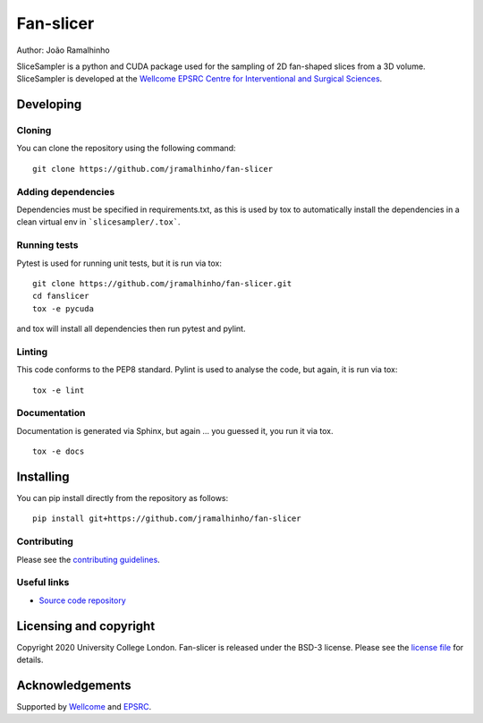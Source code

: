 Fan-slicer
===============================

.. image:: https://github.com/jramalhinho/fan-slicer/raw/main/project-icon.jpg
   :height: 128px
   :target: https://github.com/jramalhinho/fan-slicer
   :alt: Logo

.. image:: https://github.com/jramalhinho/fan-slicer/workflows/.github/workflows/ci.yml/badge.svg
   :target: https://github.com/jramalhinho/fan-slicer/actions/
   :alt: GitLab-CI test status

.. image:: https://github.com/jramalhinho/fan-slicer/badges/main/coverage.svg
    :target: https://github.com/jramalhinho/fan-slicer/commits/main
    :alt: Test coverage

.. image:: https://readthedocs.org/projects/fan-slicer/badge/?version=latest
    :target: http://fan-slicer.readthedocs.io/en/latest/?badge=latest
    :alt: Documentation Status



Author: João Ramalhinho

SliceSampler is a python and CUDA package used for the sampling of 2D fan-shaped slices from a 3D volume.
SliceSampler is developed at the `Wellcome EPSRC Centre for Interventional and Surgical Sciences`_.

Developing
----------

Cloning
^^^^^^^

You can clone the repository using the following command:

::

    git clone https://github.com/jramalhinho/fan-slicer


Adding dependencies
^^^^^^^^^^^^^^^^^^^

Dependencies must be specified in requirements.txt, as this is used
by tox to automatically install the dependencies in a clean virtual
env in ```slicesampler/.tox```.


Running tests
^^^^^^^^^^^^^
Pytest is used for running unit tests, but it is run via tox:
::

    git clone https://github.com/jramalhinho/fan-slicer.git
    cd fanslicer
    tox -e pycuda

and tox will install all dependencies then run pytest and pylint.


Linting
^^^^^^^
This code conforms to the PEP8 standard. Pylint is used to analyse the code,
but again, it is run via tox:

::

    tox -e lint


Documentation
^^^^^^^^^^^^^
Documentation is generated via Sphinx, but again ... you guessed it,
you run it via tox.

::

    tox -e docs


Installing
----------

You can pip install directly from the repository as follows:

::

    pip install git+https://github.com/jramalhinho/fan-slicer



Contributing
^^^^^^^^^^^^

Please see the `contributing guidelines`_.


Useful links
^^^^^^^^^^^^

* `Source code repository`_


Licensing and copyright
-----------------------

Copyright 2020 University College London.
Fan-slicer is released under the BSD-3 license. Please see the `license file`_ for details.


Acknowledgements
----------------

Supported by `Wellcome`_ and `EPSRC`_.


.. _`Wellcome EPSRC Centre for Interventional and Surgical Sciences`: http://www.ucl.ac.uk/weiss
.. _`source code repository`: https://github.com/jramalhinho/fan-slicer
.. _`scikit-surgery`: https://github.com/UCL/scikit-surgery/wiki
.. _`University College London (UCL)`: http://www.ucl.ac.uk/
.. _`Wellcome`: https://wellcome.ac.uk/
.. _`EPSRC`: https://www.epsrc.ac.uk/
.. _`contributing guidelines`: https://github.com/jramalhinho/fan-slicer/blob/master/CONTRIBUTING.rst
.. _`license file`: https://github.com/jramalhinho/fan-slicer/blob/master/LICENSE

